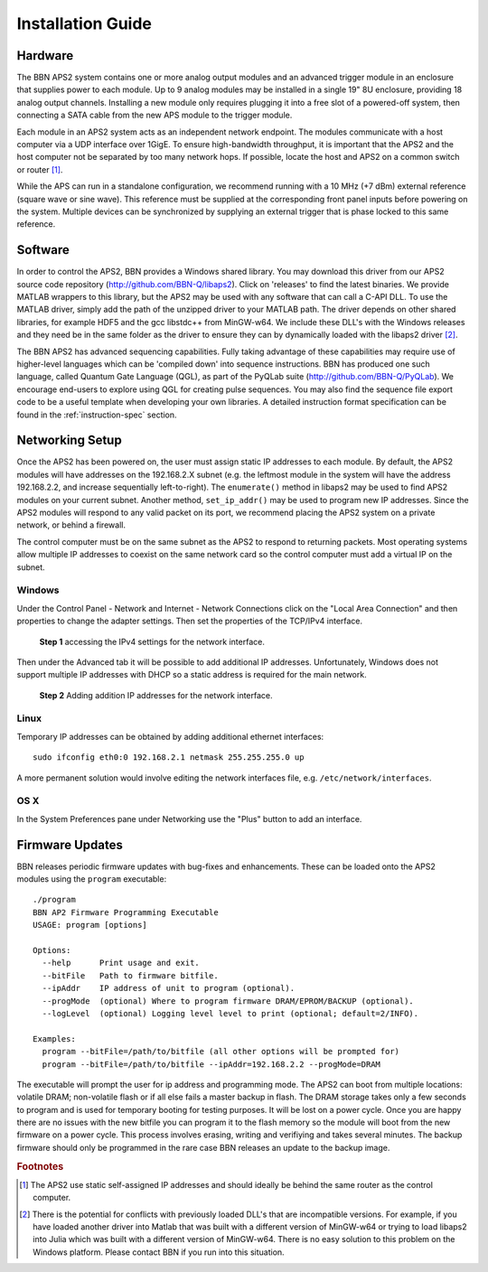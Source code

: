 Installation Guide
==================

Hardware
--------

The BBN APS2 system contains one or more analog output modules and an advanced
trigger module in an enclosure that supplies power to each module. Up to 9
analog modules may be installed in a single 19" 8U enclosure, providing 18
analog output channels. Installing a new module only requires plugging it into
a free slot of a powered-off system, then connecting a SATA cable from the new
APS module to the trigger module.

Each module in an APS2 system acts as an independent network endpoint. The
modules communicate with a host computer via a UDP interface over 1GigE. To
ensure high-bandwidth throughput, it is important that the APS2 and the host
computer not be separated by too many network hops. If possible, locate the
host and APS2 on a common switch or router [#f1]_.

While the APS can run in a standalone configuration, we recommend running with
a 10 MHz (+7 dBm) external reference (square wave or sine wave). This
reference must be supplied at the corresponding front panel inputs before
powering on the system. Multiple devices can be synchronized by supplying an
external trigger that is phase locked to this same reference.

.. _software-installation:

Software
--------

In order to control the APS2, BBN provides a Windows shared library. You may
download this driver from our APS2 source code repository
(http://github.com/BBN-Q/libaps2). Click on 'releases' to find the latest
binaries. We provide MATLAB wrappers to this library, but the APS2 may be used
with any software that can call a C-API DLL. To use the MATLAB driver, simply
add the path of the unzipped driver to your MATLAB path. The driver depends on
other shared libraries, for example HDF5 and the gcc libstdc++ from MinGW-w64.
We include these DLL's with the Windows releases and they need be in the same
folder as the driver to ensure they can by dynamically loaded with the libaps2
driver [#f2]_.

The BBN APS2 has advanced sequencing capabilities. Fully taking advantage of
these capabilities may require use of higher-level languages which can be
'compiled down' into sequence instructions. BBN has produced one such
language, called Quantum Gate Language (QGL), as part of the PyQLab suite
(http://github.com/BBN-Q/PyQLab).  We encourage end-users to explore using
QGL for creating pulse sequences. You may also find the sequence file export
code to be a useful template when developing your own libraries. A detailed
instruction format specification can be found in the :ref:`instruction-spec`
section.

Networking Setup
----------------

Once the APS2 has been powered on, the user must assign static IP addresses to
each module. By default, the APS2 modules will have addresses on the
192.168.2.X subnet (e.g. the leftmost module in the system will have the
address 192.168.2.2, and increase sequentially left-to-right). The
``enumerate()`` method in libaps2 may be used to find APS2 modules on your
current subnet. Another method, ``set_ip_addr()`` may be used to program new
IP addresses. Since the APS2 modules will respond to any valid packet on its
port, we recommend placing the APS2 system on a private network, or behind a
firewall.

The control computer must be on the same subnet as the APS2 to respond to
returning packets. Most operating systems allow multiple IP addresses to
coexist on the same network card so the control computer must add a virtual IP
on the subnet.

Windows
~~~~~~~~~~~~~~

Under the Control Panel - Network and Internet - Network Connections click on
the "Local Area Connection" and then properties to change the adapter
settings. Then set the properties of the TCP/IPv4 interface.

.. figure:: images/WindowsDualHome-1.png
	:scale: 100%

	**Step 1** accessing the IPv4 settings for the network interface. 

Then under the Advanced tab it will be possible to add additional IP
addresses. Unfortunately, Windows does not support multiple IP addresses with
DHCP so a static address is required for the main network.

.. figure:: images/WindowsDualHome-2.png
	:scale: 100%

	**Step 2** Adding addition IP addresses for the network interface. 

Linux
~~~~~~~~~~~~~~~

Temporary IP addresses can be obtained by adding additional ethernet
interfaces::

	sudo ifconfig eth0:0 192.168.2.1 netmask 255.255.255.0 up

A more permanent solution would involve editing the network interfaces file,
e.g. ``/etc/network/interfaces``.

OS X 
~~~~~~~~~~~~

In the System Preferences pane under Networking use the "Plus" button to add
an interface.
	

Firmware Updates
-------------------------

BBN releases periodic firmware updates with bug-fixes and enhancements.  These
can be loaded onto the APS2 modules using the ``program`` executable::

	./program
	BBN AP2 Firmware Programming Executable
	USAGE: program [options]
	
	Options:
	  --help      Print usage and exit.
	  --bitFile   Path to firmware bitfile.
	  --ipAddr    IP address of unit to program (optional).
	  --progMode  (optional) Where to program firmware DRAM/EPROM/BACKUP (optional).
	  --logLevel  (optional) Logging level level to print (optional; default=2/INFO).
	
	Examples:
	  program --bitFile=/path/to/bitfile (all other options will be prompted for)
	  program --bitFile=/path/to/bitfile --ipAddr=192.168.2.2 --progMode=DRAM 

The executable will prompt the user for ip address and programming mode. The
APS2 can boot from multiple locations: volatile DRAM; non-volatile flash or if
all else fails a master backup in flash. The DRAM storage takes only a few
seconds to program and is used for temporary booting for testing purposes. It
will be lost on a power cycle. Once you are happy there are no issues with the
new bitfile you can program it to the flash memory so the module will boot
from the new firmware on a power cycle. This process involves erasing, writing
and verifiying and takes several minutes. The backup firmware should only be
programmed in the rare case BBN releases an update to the backup image.

.. rubric:: Footnotes

.. [#f1] The APS2 use static self-assigned IP addresses and should ideally be
   behind the same router as the control computer.

.. [#f2] There is the potential for conflicts with previously loaded DLL's
   that are incompatible versions.  For example, if you have loaded another
   driver into Matlab that was built with a different version of MinGW-w64
   or trying to load libaps2 into Julia which was built with a different
   version of MinGW-w64. There is no easy solution to this problem on the
   Windows platform. Please contact BBN if you run into this situation.

